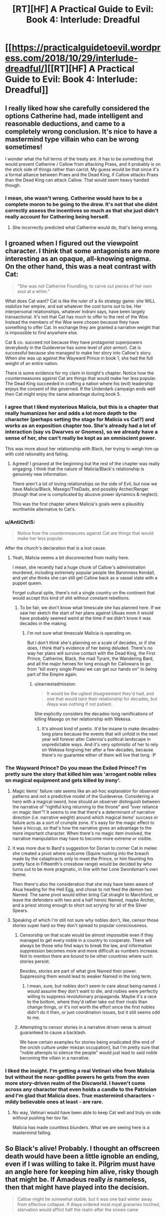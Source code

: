 #+TITLE: [RT][HF] A Practical Guide to Evil: Book 4: Interlude: Dreadful

* [[https://practicalguidetoevil.wordpress.com/2018/10/29/interlude-dreadful/][[RT][HF] A Practical Guide to Evil: Book 4: Interlude: Dreadful]]
:PROPERTIES:
:Author: Zayits
:Score: 71
:DateUnix: 1540786043.0
:DateShort: 2018-Oct-29
:END:

** I really liked how she carefully considered the options Catherine had, made intelligent and reasonable deductions, and came to a completely wrong conclusion. It's nice to have a mastermind type villain who can be wrong sometimes!

I wonder what the full terms of the treaty are. It has to be something that would prevent Catherine / Callow from attacking Praes, and it probably is on the stick side of things rather than carrot. My guess would be that since it's a formal alliance between Praes and the Dead King, if Callow attacks Praes than the Dead King can attack Callow. That would seem heavy handed though.
:PROPERTIES:
:Author: hailcapital
:Score: 40
:DateUnix: 1540788274.0
:DateShort: 2018-Oct-29
:END:

*** I mean, she wasn't wrong. Catherine would have to be a complete moron to be going to the drow. It's not that she didnt correctly assess the incentives so much as that she just didn't really account for Cathering being herself.
:PROPERTIES:
:Author: 1101560
:Score: 12
:DateUnix: 1540819076.0
:DateShort: 2018-Oct-29
:END:

**** She incorrectly predicted what Catherine would do, that's being wrong.
:PROPERTIES:
:Author: hailcapital
:Score: 12
:DateUnix: 1540834690.0
:DateShort: 2018-Oct-29
:END:


** I groaned when I figured out the viewpoint character. I think that some antagonists are more interesting as an opaque, all-knowing enigma. On the other hand, this was a neat contrast with Cat:

#+begin_quote
  "She was not Catherine Foundling, to carve out pieces of her own soul at a whim."
#+end_quote

What does Cat want? Cat is like the ruler of a 4x strategy game: she WILL stabilize her empire, and eat whatever the cost turns out to be. Her interpersonal relationships, whatever Indrani says, have been largely transactional. It's not that Cat has much to offer to the rest of the Woe. Instead the members of the Woe were chosen because they have something to offer Cat. In exchange they are granted a narrative weight that is impossible to find anywhere else.

Cat & co. succeed not because they have protagonist superpowers (everybody in the Guideverse has some level of plot-armor). Cat is successful because she managed to make her story into Callow's story. When she was up against the Wayward Prince in book 1, she had the full weight of an entire nation.

There is some evidence for my claim in tonight's chapter. Notice how the countermeasures against Cat are things that would make her less popular. The Dead King succeeded in crafting a nation where his (evil) leadership enjoys the consent of the governed. If the Underdark campaign ends well then Cat might enjoy the same advantage during book 5.
:PROPERTIES:
:Author: earnestadmission
:Score: 21
:DateUnix: 1540787463.0
:DateShort: 2018-Oct-29
:END:

*** I agree that I liked mysterious Malicia, but this is a chapter that really humanizes her and adds a lot more depth to the character (perhaps setting the stage for Malicia vs Cat?) and works as an exposition chapter too. She's already had a lot of interaction (say vs Dwarves or Gnomes), so we already have a sense of her, she can't really be kept as an omniscient power.

This was more about her relationship with Black, her trying to weigh him up with cold rationality and failing.
:PROPERTIES:
:Author: ProfessorPhi
:Score: 32
:DateUnix: 1540789483.0
:DateShort: 2018-Oct-29
:END:

**** Agreed! I groaned at the beginning but the rest of the chapter was really engaging. I think that the nature of Malicia/Black's relationship is genuinely new information.

There aren't a lot of loving relationships on the side of Evil, but now we have Malicia/Black, Masego/TheDads, and possibly Archer/Ranger (though that one is complicated by abusive power dynamics & neglect).

This was the first chapter where Malicia's goals were a plausibly worthwhile alternative to Cat's.
:PROPERTIES:
:Author: earnestadmission
:Score: 18
:DateUnix: 1540792550.0
:DateShort: 2018-Oct-29
:END:


*** u/AntiChri5:
#+begin_quote
  Notice how the countermeasures against Cat are things that would make her less popular.
#+end_quote

After the church's declaration that is a lost cause.
:PROPERTIES:
:Author: AntiChri5
:Score: 20
:DateUnix: 1540794601.0
:DateShort: 2018-Oct-29
:END:

**** Yeah, Malicia seems a bit disconnected from reality here.

I mean, she recently had a huge chunk of Callow's administration murdered, including extremely popular people like Baronness Kendall, and yet she thinks she can still get Callow back as a vassal state with a puppet queen.

Forget cultural spite, there's not a single country on the continent that would accept this kind of shit without constant rebellions.
:PROPERTIES:
:Author: CouteauBleu
:Score: 19
:DateUnix: 1540812334.0
:DateShort: 2018-Oct-29
:END:

***** To be fair, we don't know what timescale she has planned here. If we saw her sketch the start of her plans against Ubuas mom it would have probably seemed weird at the time if we didn't know it was decades in the making.
:PROPERTIES:
:Author: LordSwedish
:Score: 7
:DateUnix: 1540814212.0
:DateShort: 2018-Oct-29
:END:

****** I'm not sure what timescale Malicia is operating on.

But I don't think she's planning on a scale of decades, or if she does, I think that's evidence of her being deluded. There's no way her plans will survive contact with the Dead King, the First Prince, Catherine, Black, the mad Tyrant, the Wandering Bard, and all the major heroes for long enough for Callowans to go from "kill every single Praesi we can get our hands on" to being part of the Empire again.
:PROPERTIES:
:Author: CouteauBleu
:Score: 12
:DateUnix: 1540817213.0
:DateShort: 2018-Oct-29
:END:

******* u/earnestadmission:
#+begin_quote
  It would be the ugliest disagreement they'd had, and one that would taint their relationship for decades, but Alaya was nothing if not patient.
#+end_quote

She explicitly considers the decades-long ramifications of killing Masego on her relationship with Wekesa.
:PROPERTIES:
:Author: earnestadmission
:Score: 9
:DateUnix: 1540826744.0
:DateShort: 2018-Oct-29
:END:

******** It's almost kind of poetic. It'd be insane to make decades-long plans because the events that will unfold in the next year will forever alter Calernia's political landscape in unpredictable ways. And it's very optimistic of her to rely on Wekesa forgiving her after a few decades, because there's no guarantee either of them will live that long. :P
:PROPERTIES:
:Author: CouteauBleu
:Score: 9
:DateUnix: 1540830893.0
:DateShort: 2018-Oct-29
:END:


*** The Wayward Prince? Do you mean the Exiled Prince? I'm pretty sure the story that killed him was 'arrogant noble relies on magical equipment and gets killed by irony'.
:PROPERTIES:
:Author: tavitavarus
:Score: 9
:DateUnix: 1540802770.0
:DateShort: 2018-Oct-29
:END:

**** Magic items' failure rate seems like an ad-hoc explanation for observed patterns and not a predictive model of the Guideverse. Considering a hero with a magical sword, how should an observer distinguish between the narrative of “rightful king returning to the throne” and “over reliance on magic item”? It seems to me that there's a determinant of narrative direction (i.e. narrative weight) around which magical items' success or failure acts as a sort of crumple zone. It's easy for the magic effect to have a hiccup, so that's how the narrative gives an advantage to the more important character. When there's no magic item involved, the narrative manipulation may have to become more extreme or visible.
:PROPERTIES:
:Author: earnestadmission
:Score: 5
:DateUnix: 1540827689.0
:DateShort: 2018-Oct-29
:END:


**** It was more due to Bard's suggestion for Dorian to corner Cat in melee: she created a pivot where outcome (Squire rushing into the breach made by the cataphracts only to meet the Prince, or him flaunting his pretty face in Fifteenth's crossbow range) would be decided by who turns out to be more pragmatic, in line with her Lone Swordsman's own theme.

Then there's also the consideration that she may have been aware of Akua heading for the Hell Egg, and chose to not feed the demon two Named. The same pivot would either bring Cat straight to Marchford, or leave the defenders with two and a half heroic Named, maybe Archer, and a priest strong enough to short out scrying for all of the Silver Spears.
:PROPERTIES:
:Author: Zayits
:Score: 1
:DateUnix: 1540835851.0
:DateShort: 2018-Oct-29
:END:


**** Speaking of which I'm still not sure why nobles don't, like, censor those stories super hard so they don't spread to popular consciousness.
:PROPERTIES:
:Author: 1101560
:Score: 1
:DateUnix: 1540819205.0
:DateShort: 2018-Oct-29
:END:

***** Censorship on that scale would be almost impossible even if they managed to get every noble in a country to cooperate. There will always be those who find ways to break the law, and information suppression becomes more and more difficult as numbers increase. Not to mention there are bound to be other countries where such stories persist.

Besides, stories are part of what give Named their power. Suppressing them would lead to weaker Named in the long term.
:PROPERTIES:
:Author: tavitavarus
:Score: 8
:DateUnix: 1540819680.0
:DateShort: 2018-Oct-29
:END:

****** I mean, sure, but nobles don't seem to care about being named. I would assume they don't want to die, and nobles were perfectly willing to suppress revolutionary propaganda. Maybe it's a race to the bottom, where they'd rather take out their rivals than change things, or it's not worth the effort since the first nobles didn't do it then, or just coordination issues, but it still seems odd to me.
:PROPERTIES:
:Author: 1101560
:Score: 1
:DateUnix: 1540825739.0
:DateShort: 2018-Oct-29
:END:


***** Attempting to censor stories in a narrative driven verse is almost guaranteed to cause a backlash.

We have certain examples for stories being eradicated (the end of the orcish culture under miezan occupation), but I'm pretty sure that "noble attempts to silence the people" would just lead to said noble becoming the villain in a narrative.
:PROPERTIES:
:Author: SirEvilMoustache
:Score: 8
:DateUnix: 1540829048.0
:DateShort: 2018-Oct-29
:END:


*** I liked the insight. I'm getting a real Vetinari vibe from Malicia but without the near-godlike powers he gets from the even more story-driven realm of the Discworld. I haven't come across any character that even holds a candle to the Patrician and I'm glad that Malicia does. True mastermind characters -mildy believable ones at least - are rare.
:PROPERTIES:
:Author: Mingablo
:Score: 2
:DateUnix: 1540800539.0
:DateShort: 2018-Oct-29
:END:

**** No way, Vetinari would have been able to keep Cat well and truly on side without pushing her too far.

Malicia has made countless blunders. What we are seeing here is a mastermind falling.
:PROPERTIES:
:Author: AntiChri5
:Score: 5
:DateUnix: 1540831789.0
:DateShort: 2018-Oct-29
:END:


** So Black's alive! Probably. I thought an offscreen death would have been a little ignoble an ending, even if I was willing to take it. Pilgrim must have an angle here for keeping him alive, risky though that might be. If Amadeus really /is/ nameless, then that might have played into the decision.

#+begin_quote
  Callow might be somewhat stable, but it was one bad winter away from effective collapse. If Alaya ordered most royal granaries torched, starvation would afflict half the realm after the snows came
#+end_quote

So Malicia could effectively end Callow at her whim. I can't imagine Malicia's agents can be rooted out at this point, if Thief's and Black's people can't avoid Malicia knowing most everything there is to know that's going on in the kingdom.

And hopefully Cat has a plan for all the hungry mouths she's about to add to these already strained granaries.

#+begin_quote
  "Lord Black's legions are in full retreat through lands they've already pillaged. The Dominion's armies are in pursuit.”
#+end_quote

I'm not too sure what they're doing here. There's no good exit behind them, the mountain path was closed back when they fought the crusade and Ranker noted that the only paths of retreat were months of marching away. Is there a plan here?

#+begin_quote
  “Get in touch with our envoy in Laure. The full terms of my pact with Keter are to be revealed.”
#+end_quote

Well, this should be fascinating. Say what you want about Malicia, but she's very good at playing the game of nations.

#+begin_quote
  How could she tell this familiar stranger that they had been one for so long some days she could hardly tell where she began and he ended? Maybe debt could have been the sum of them, if after the civil war he had treated her a figurehead -- as was well within his power. If he'd proved himself yet another cage, this one gentler than the last but no less a prison for it. But he'd understood, that it was not comfort or a furious avenger she craved. Kindness, consolation, all the sweets words their tongue could offer. Those things she could have measured and paid back in full. But instead she'd been offered something priceless: a world of endless paths, and someone to walk them with her.
#+end_quote

Black and Malicia's relationship is great to see - I only wish we saw more of it.

But this:

#+begin_quote
  She was not Catherine Foundling, to carve out pieces of her own soul at a whim.
#+end_quote

is quite the burn.

#+begin_quote
  The Everdark was a mess of primitive warring tribes, effectively impossible to mobilize quickly and highly unpalatable allies regardless
#+end_quote

It's quite interesting that Malicia, who is one of the most well informed people on the continent, seems to knows nothing about what's really going on with the Drow and the Night. More evidence that powerful Mighty have not, for some reason, ever left the Everdark and made the sort of impact you'd expect people with that kind of power to make.

Malicia also immediately dismisses the Drow as possible allies and such a ludicrous idea she doesn't even entertain the possibility. It makes me wonder, again, why both Cat and Juniper leapt to the Drow as the obvious choice when all they believed was that the Drow were treacherous and unreliable savages.

But I quite like Malicia, and this chapter was a good look at some of the things she knows, and some of the things she doesn't.
:PROPERTIES:
:Author: Agnoman
:Score: 20
:DateUnix: 1540794587.0
:DateShort: 2018-Oct-29
:END:

*** I feel like it was less an obvious choice to try the Drow, and more that all other options were taken away. At least as far as Cat knows.

Malicia just made a mistake of knowledge. She knows Cat has more options and that some alliances might still be possible. She assumed Cat knows this as well and therefore overlooked the 2nd to last choice.
:PROPERTIES:
:Author: TaltosDreamer
:Score: 19
:DateUnix: 1540798975.0
:DateShort: 2018-Oct-29
:END:

**** It was an obvious enough choice, from the perspectives of Cat and Juniper specifically, that they both jumped onto it without hesitation or pause for thinking through it. (Or at least Juniper specifically did - we didn't see Cat's initial line of reasoning.)

Other options outside of the Drow do/did exist. Malicia talks about one she finds more compelling here, and it's important to note that she considers the fae to be fucking crazy even as she dismisses the drow as compleltly unviable. Being worse than a terrible option does not make for a ringing endorsement.

Cat and Akua also had a talk about alternatives a while back (although that one was after finding out about the Drow, which solves some problems and creates a whole bunch more - but more to the point all the alternatives raised here where viable /before/ Cat set of to the Everdark).

The Drow were a complete gamble when all Cat knew about them was four pages from one book, and that didn't even paint a very positive picture. Most of Cat's knowledge could be summed up as the drow being the ruins of a former empire, having no centralised government with which to treat, being infamously violent and treachourous and being far behind the curve technologically.

Juniper herself said of the drow "we'd need of a functional army for that to have any degree of success. Nothing we've heard leads me to believe they have one".

This is what she ran off to see, when running off left Callow more vulnerable in that moment, as Malicia herself pointed out.
:PROPERTIES:
:Author: Agnoman
:Score: 9
:DateUnix: 1540800019.0
:DateShort: 2018-Oct-29
:END:


*** Burning Callow's granaries would effectively be suicide on Malicia's part. The Empire has been dependent on their grain for over twenty years and if Callow was starving it's likely the Empire would follow.

I think fae are considered to be the primary choice because that's what Cat would do before Second Liesse. She had a tendency to double down on long shots because she's always pulled through in the end and I could see her believing she would weasel out of any oaths she made to get their support.

Since then she's become more aware of her fallibility and is less prone to extreme risk taking. That's why the drow are the only option - worst case scenario she's wasted a couple of months for ten thousand weak bandits. If she went with the fae, worst case scenario is they take over Calernia. In essence, Malicia still believes Cat is reckless and arrogant enough that such gamble would be taken, when it's no longer the case.
:PROPERTIES:
:Author: haiku_fornification
:Score: 13
:DateUnix: 1540807185.0
:DateShort: 2018-Oct-29
:END:

**** u/Agnoman:
#+begin_quote
  The Empire has been dependent on their grain for over twenty years and if Callow was starving it's likely the Empire would follow.
#+end_quote

I question how much grain Callow is sending towards Praes at this point. Both because they're already running low and, you know, that whole enemies thing they have going on.

#+begin_quote
  is less prone to extreme risk taking. That's why the drow are the only option - worst case scenario she's wasted a couple of months for ten thousand weak bandits.
#+end_quote

I'm not sure this line of reasoning holds up - Cat realised the Drow weren't a bunch of weak bandits, and are in fact extraordinarily dangerous, fairly quickly and then doubled down on the Drow as an option.
:PROPERTIES:
:Author: Agnoman
:Score: 15
:DateUnix: 1540809844.0
:DateShort: 2018-Oct-29
:END:

***** u/Chesheire:
#+begin_quote
  I question how much grain Callow is sending towards Praes at this point. Both because they're already running low and, you know, that whole enemies thing they have going on.
#+end_quote

Isn't Callow's main export grain? If that's true, that no matter what Praes can and will receive grain - through proxy merchants, second-hand purchases through the wasteland, or etc, but if Callow is both exporting (period) and the leading exporter of grain as I'm lead to believe, then Praes can probably get their hands on some form or amount of despite the currently strained relationships.

It's how a lot of countries work through embargoes today, after all. Real-life precedent in this.
:PROPERTIES:
:Author: Chesheire
:Score: 12
:DateUnix: 1540816922.0
:DateShort: 2018-Oct-29
:END:

****** u/Agnoman:
#+begin_quote
  Isn't Callow's main export grain?
#+end_quote

It is when they aren't already at a point where they're struggling to feed themselves.
:PROPERTIES:
:Author: Agnoman
:Score: 9
:DateUnix: 1540818012.0
:DateShort: 2018-Oct-29
:END:

******* So following this down the line, is this why Callow is having monetary economic problems?

Ultimately, I'm questioning how much grain is currently in circulation throughout the lands - as was mentioned in previous books, Callow is *THE* breadbasket. The most fertile lands with the greatest output. If that's the case, than how would burning that down not cause trickle down effects to the surrounding areas? If Callow is not providing grains, then who is? And how much can the provide to offset the loss that is the greatest exporter?
:PROPERTIES:
:Author: Chesheire
:Score: 4
:DateUnix: 1540821521.0
:DateShort: 2018-Oct-29
:END:

******** u/Agnoman:
#+begin_quote
  is this why Callow is having monetary economic problems?
#+end_quote

I expect it's a huge part of it. The destruction of much of their farmland to the south (from Summer and Akua) is not something that's great for GDP, nor is losing large chunks of the population needed for tilling the remaining land.

Add onto that the cost of outfitting armies for all the battles, the loss of most of the government, and the destruction of Liesse, amongst other things, and it's not a great situation.

#+begin_quote
  than how would burning that down not cause trickle down effects to the surrounding areas?
#+end_quote

Malicia wasn't considering burning down fields, she was looking at burning down the /granaries/.

#+begin_quote
  If Callow is not providing grains, then who is?
#+end_quote

This is a good question. I wouldn't be surprised if Pres is running into food problems as well.
:PROPERTIES:
:Author: Agnoman
:Score: 4
:DateUnix: 1540871291.0
:DateShort: 2018-Oct-30
:END:


***** War is an expensive enterprise and Callow doesn't have any other trade partners that would purchase grain. Regardless, even if they don't trade with Praes it would be counterproductive for the long term interests of the Empire. If Callow is starving, it means it doesn't produce surplus of grain, which means eventually the Empire will starve too. It would be a very short sighted move.

What you've said about the drow is certainly true, however it's still a more conservative option. The risk of using fae lies in giving them a foothold in Creation, potentially dooming both Callow and Calernia as a whole. The risk of obtaining drow forces lies mostly in getting herself killed or just wasting her time (in the case where they turn out to be weak). Add in the fact Cat is very difficult to kill and I think she did chose the less extreme gamble.
:PROPERTIES:
:Author: haiku_fornification
:Score: 8
:DateUnix: 1540816449.0
:DateShort: 2018-Oct-29
:END:

****** u/Agnoman:
#+begin_quote
  Callow doesn't have any other trade partners that would purchase grain.
#+end_quote

They also don't have /grain/, period, so...

In terms of it being a short sighted move, I also just want to note that Praes is not required to destroy all of Callow's food forever to break the country. Destroy this year's supply, watch riots, famines and diseases do their thing, and then let a weakened Callow move back towards building up that surplus. Praes isn't going to be getting good from Callow this year either way, so they can afford to play the long game. (Although obviously there are other considerations in play here).

#+begin_quote
  The risk of obtaining drow forces lies mostly in getting herself killed or just wasting her time (in the case where they turn out to be weak)
#+end_quote

I'm talking about the case where they turned out to be scary-strong and with cultural and magical incentives towards being really, really bad neighbours who would like nothing more than murdering everyone in Callow if given the option, and Cat just led all aboard that train with a bunch of magical oaths (that definitely aren't a big obvious target for any story) and is maybe going to put Larat in charge.

Personally I think that indicates a certain level of risk tolerance.
:PROPERTIES:
:Author: Agnoman
:Score: 4
:DateUnix: 1540817457.0
:DateShort: 2018-Oct-29
:END:


*** I was pretty disappointed with Sabah dying offscreen, I really hope none of the other calamities do.
:PROPERTIES:
:Author: Turniper
:Score: 7
:DateUnix: 1540822096.0
:DateShort: 2018-Oct-29
:END:


*** The difference is the ranking of the other choices. It's not that they're particularly wrong about the drow, it's that they're wrong about summer: first, summer and winter are irreconcilable. Second, the wild hunt rides; summer is gone and cat already has the hunt.

It's not that cat sees the drow as the better option, she sees them as the only option, and other players think there's others left.
:PROPERTIES:
:Author: Angelbaka
:Score: 2
:DateUnix: 1540829141.0
:DateShort: 2018-Oct-29
:END:


*** Not on a whim; it's more like a MAD situation, as Cat can also end Malicia's reign when pushed. Remember Cat's army beat Malicia's, so she can take over the Green Stretch anytime she wants.

Malicia is walking on a tightrope; keeping Callow weak enough to not be a threat, but not pushing it hard enough that Cat would take her gloves off. For this to work she has to know all the variables, which is why the Drow army is going to be such a big issue for her.
:PROPERTIES:
:Author: werafdsaew
:Score: 1
:DateUnix: 1540850605.0
:DateShort: 2018-Oct-30
:END:


** Is it wrong that I kinda hope Black is dead now? A Praes that decides to go all out would be terrifying. They've always wanted to conquer the continent (or just Callow) but if Blacks dead then Malicia has absolutely no reason to keep anyone in Procer alive
:PROPERTIES:
:Author: night1172
:Score: 20
:DateUnix: 1540790540.0
:DateShort: 2018-Oct-29
:END:


** Fucking Malicia. Even as her Empire teeters on the brink while faced with an enemy crusade and it's greatest champion is captured she is plotting how best to attack a former ally she pushed into being an enemy. And contemplates how far she can push her most powerful remaining ally without turning him hostile.

Sounds like someone stopped keeping her Name in line a while back. Just another Dread Empress, barreling towards the usual end.

EDIT:

#+begin_quote
  We need a new guarantee that she won't gate in and burn a few miles of farmland to the ground every time she's provoked.
#+end_quote

I have a fun idea, you could just not fucking provoke her.
:PROPERTIES:
:Author: AntiChri5
:Score: 20
:DateUnix: 1540793400.0
:DateShort: 2018-Oct-29
:END:

*** u/Agnoman:
#+begin_quote
  Even as her Empire teeters on the brink while faced with an enemy crusade and it's greatest champion is captured she is plotting how best to attack a former ally
#+end_quote

I figure Malicia is doing this precisely /because/ her empire is on the brink. She wants to secure her borders and consolidate her power.

#+begin_quote
  contemplates how far she can push her most powerful remaining ally without turning him hostile.
#+end_quote

Personally I thought the point of that segment was to show that Malicia's bond with Black is so deep and important that she refuses to risk losing him, even for the sake of a fairly major strategic advantage. She has to be pushed into looking at the situation coldy, and then outright refuses what the logic of the situation is telling her.

#+begin_quote
  I have a fun idea, you could just not fucking provoke her.
#+end_quote

That ship sailed with Liesse. Which itself was probably a bad idea and unnecessary to boot, but is now a thing that happened and it has to be lived with.
:PROPERTIES:
:Author: Agnoman
:Score: 21
:DateUnix: 1540810191.0
:DateShort: 2018-Oct-29
:END:

**** u/AntiChri5:
#+begin_quote
  I figure Malicia is doing this precisely because her empire is on the brink. She wants to secure her borders and consolidate her power.
#+end_quote

And creating enemies is a terrible way to go about that.

#+begin_quote
  Personally I thought the point of that segment was to show that Malicia's bond with Black is so deep and important that she refuses to risk losing him, even for the sake of a fairly major strategic advantage. She has to be pushed into looking at the situation coldy, and then outright refuses what the logic of the situation is telling her.
#+end_quote

As others have pointed out, that part was about her musings on how much she would be able to target Masego before she antagonized Warlock. As it stands Warlock is her biggest remaining ally and she is sitting there wondering if she was just /subtle enough/ could she get away with arranging his sons death? Praes in a goddamn nutshell. The ship is sinking and she is sharpening her knife to stick into the back of the guy bailing water.

#+begin_quote
  That ship sailed with Liesse. Which itself was probably a bad idea and unnecessary to boot, but is now a thing that happened and it has to be lived with.
#+end_quote

Liesse was a terrible idea that never would have worked. It guaranteed Cat would turn on her, but it guaranteed that that would happen /one day/. It wasn't an immediate threat. As far as Cat was concerned Malicia was on the back burner, a problem for another day. Then Malicia just keeps pushing and pushing and pushing, throwing plot after plot at Cat until Cat /has/ to prioritize her.

When she murdered half of the people running Callow Malicia turned herself from something to deal with in five or ten years to Callow's biggest threat, to be deal with as soon as possible.

Every step of the way she has unnecessarily antagonized the person picked out by her partner as the key to solving Paes' biggest long term problem.
:PROPERTIES:
:Author: AntiChri5
:Score: 9
:DateUnix: 1540832402.0
:DateShort: 2018-Oct-29
:END:


**** u/CouteauBleu:
#+begin_quote
  Personally I thought the point of that segment was to show that Malicia's bond with Black
#+end_quote

I think AntiChri5 was referring to Malicia considering murdering Masego.
:PROPERTIES:
:Author: CouteauBleu
:Score: 3
:DateUnix: 1540812439.0
:DateShort: 2018-Oct-29
:END:

***** Murdering Masgeo? She considers "arranging a failure to protect Hierophant from vengeful nobles" and then having him "imprisoned for a few years rather than involved in a brutal knife-fight between the Woe and the Empire where death was a real possibility".

But you're probably right that this is what AntiChri5 was referring to - I just got distracted by the Malicia-Black relationship, which I kind of love.

I still don't think her musings on Masego are that bad though? He's on the opposite side of a serious conflict now, and that's going to have to be dealt with. It's going to suck for everyone involved, yeah, but that's not a good reason for just ignoring be the issue.
:PROPERTIES:
:Author: Agnoman
:Score: 14
:DateUnix: 1540813935.0
:DateShort: 2018-Oct-29
:END:

****** Yeah, but he's here at his father's request, to defend the Empire against a common enemy. I think there's a degree of "never attack or lock up people you promised guest rights to" at work here.

Also, I think the "arranging a failure to protect" plan would end up with Masego dead, which is why she'd rather just throw him in a dungeon.
:PROPERTIES:
:Author: CouteauBleu
:Score: 10
:DateUnix: 1540816910.0
:DateShort: 2018-Oct-29
:END:

******* u/Agnoman:
#+begin_quote
  Yeah, but he's here at his father's request, to defend the Empire against a common enemy. I think there's a degree of "never attack or lock up you promised guest rights to" at work here.
#+end_quote

At a certain point it's also on Masego for walking I to the lion's den - Prasei don't really do guest rights so much as they serve guests poisoned wine, and the invitation he received didn't point towards there being any immunity. Masego himself acknowledged that his main protection against being locked up is his incredible power and his father's unwilling to use his own full might against him.

And if the alternative is having him killed in a conflict .. locking him up probably has better outcomes for all relevant parties here.

Plus, they're Evil.

#+begin_quote
  Also, I think the "arranging a failure to protect" plan would end up with Masego dead,
#+end_quote

Don't mind me, I just failed a basic literacy roll there. Cheers for pointing that out.

I still get why she considers it though: she has a country to run, Hierophant's one of the main threats to that country, and Malicia is a stone cold killer, who was happy for Liesse to be destroy led for questionable benefits. This is sort of what OG Practical Evil is about.
:PROPERTIES:
:Author: Agnoman
:Score: 6
:DateUnix: 1540818529.0
:DateShort: 2018-Oct-29
:END:


*** She stopped keeping her Name in line when she let Diabolist happen. That's why she and Black had their falling out in the first place.
:PROPERTIES:
:Author: Frommerman
:Score: 14
:DateUnix: 1540800475.0
:DateShort: 2018-Oct-29
:END:


*** And the ironic thing is that Cat still prefers Malicia over any of the other High Lords, and really do not want to take the tower, but Malicia is basically forcing her to.
:PROPERTIES:
:Author: werafdsaew
:Score: 8
:DateUnix: 1540802333.0
:DateShort: 2018-Oct-29
:END:

**** All shall hail Dread Empress Victorious the First, the Reluctant Godkiller.
:PROPERTIES:
:Author: CouteauBleu
:Score: 6
:DateUnix: 1540812537.0
:DateShort: 2018-Oct-29
:END:


*** Yeah, I was a little pissed at Malicia's callousness and hypocrisy here. This line especially:

#+begin_quote
  "She was not Catherine Foundling, to carve out pieces of her own soul at a whim."
#+end_quote

Well fuck you too, Malicia! Maybe Catherine would self-mutilate less often if you didn't keep throwing her into meat-grinders, while tearing down anything she tries to build at the same time.
:PROPERTIES:
:Author: CouteauBleu
:Score: 8
:DateUnix: 1540812773.0
:DateShort: 2018-Oct-29
:END:


*** Malicia's, and Praes by extension, weakness in general is that they don't understand using goodwill to win loyalty and alliances. She could have treated Cat well and gotten her allegiance, but instead she needs to have leverage to hold over Cat to keep her in control. Her relationship with Black is the exception, as seen at the end of this chapter, and even then she has plans in place to stop him and actively chose not to use them, knowing that it was probably a mistake to do so.
:PROPERTIES:
:Author: Mountebank
:Score: 6
:DateUnix: 1540824235.0
:DateShort: 2018-Oct-29
:END:


** [[http://topwebfiction.com/vote.php?for=a-practical-guide-to-evil][Vote for A Practical Guide to Evil on TopWebFiction!]]

Popularity contest continues: Archer vs Saint. [[https://www.strawpoll.me/16735751?fbclid=IwAR1YhNZ7GdbFNVi77bF79ZOzs4MxDVIFhkpSUvZ2ti0x7nhivmiWWK3h4Y4][Link to the vote.]]
:PROPERTIES:
:Author: Zayits
:Score: 6
:DateUnix: 1540786514.0
:DateShort: 2018-Oct-29
:END:
